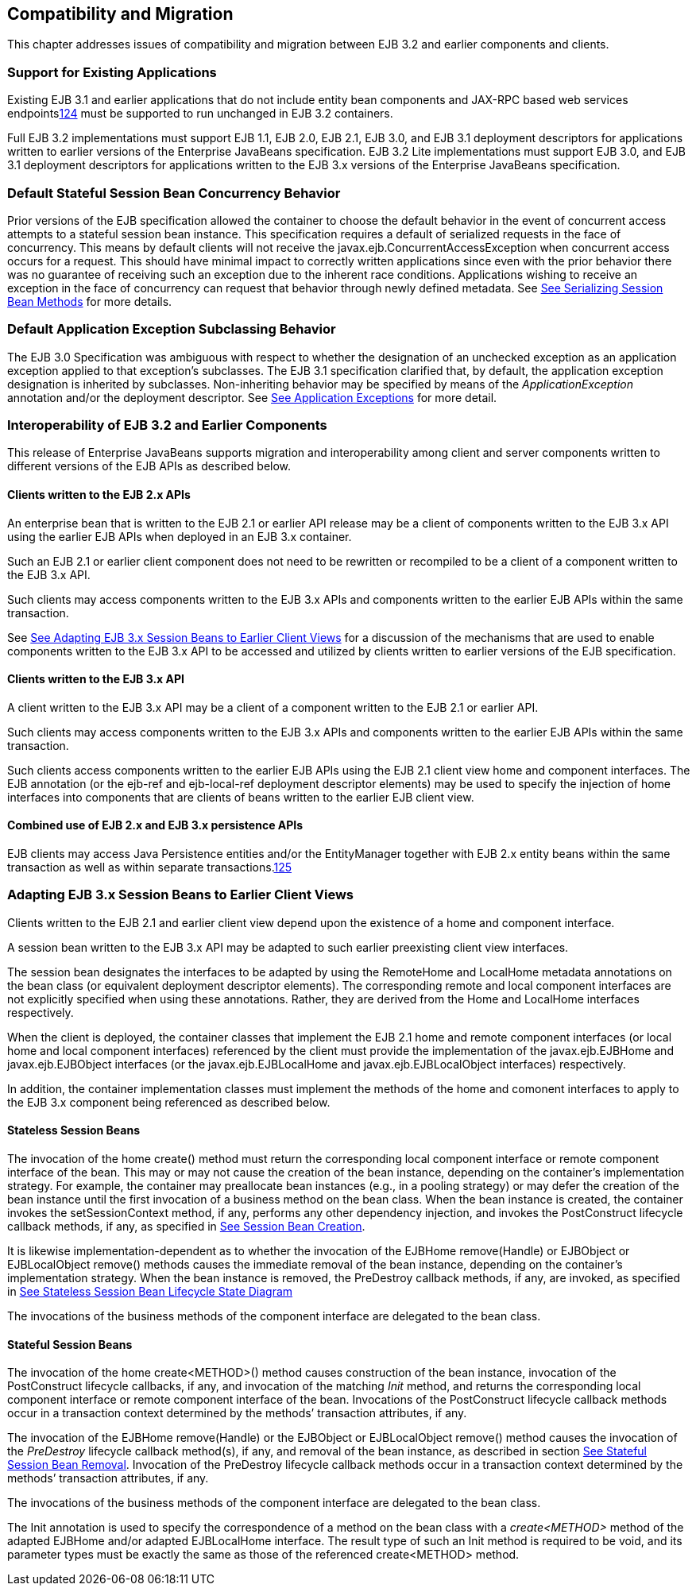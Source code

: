[[a9694]]
== Compatibility and Migration

This chapter addresses issues of
compatibility and migration between EJB 3.2 and earlier components and
clients.

[[a9696]]
=== Support for Existing Applications



Existing EJB 3.1 and earlier applications
that do not include entity bean components and JAX-RPC based web
services endpointslink:#a10344[124] must be supported to run
unchanged in EJB 3.2 containers.

Full EJB 3.2 implementations must support EJB
1.1, EJB 2.0, EJB 2.1, EJB 3.0, and EJB 3.1 deployment descriptors for
applications written to earlier versions of the Enterprise JavaBeans
specification. EJB 3.2 Lite implementations must support EJB 3.0, and
EJB 3.1 deployment descriptors for applications written to the EJB 3.x
versions of the Enterprise JavaBeans specification.

=== Default Stateful Session Bean Concurrency Behavior



Prior versions of the EJB specification
allowed the container to choose the default behavior in the event of
concurrent access attempts to a stateful session bean instance. This
specification requires a default of serialized requests in the face of
concurrency. This means by default clients will not receive the
javax.ejb.ConcurrentAccessException when concurrent access occurs for a
request. This should have minimal impact to correctly written
applications since even with the prior behavior there was no guarantee
of receiving such an exception due to the inherent race conditions.
Applications wishing to receive an exception in the face of concurrency
can request that behavior through newly defined metadata. See
link:Ejb.html#a778[See Serializing Session Bean Methods] for
more details.

=== Default Application Exception Subclassing Behavior



The EJB 3.0 Specification was ambiguous with
respect to whether the designation of an unchecked exception as an
application exception applied to that exception’s subclasses. The EJB
3.1 specification clarified that, by default, the application exception
designation is inherited by subclasses. Non-inheriting behavior may be
specified by means of the _ApplicationException_ annotation and/or the
deployment descriptor. See link:Ejb.html#a2942[See Application
Exceptions] for more detail.

=== Interoperability of EJB 3.2 and Earlier Components



This release of Enterprise JavaBeans supports
migration and interoperability among client and server components
written to different versions of the EJB APIs as described below.

==== Clients written to the EJB 2.x APIs

An enterprise bean that is written to the EJB
2.1 or earlier API release may be a client of components written to the
EJB 3.x API using the earlier EJB APIs when deployed in an EJB 3.x
container.

Such an EJB 2.1 or earlier client component
does not need to be rewritten or recompiled to be a client of a
component written to the EJB 3.x API.

Such clients may access components written to
the EJB 3.x APIs and components written to the earlier EJB APIs within
the same transaction.

See link:Ejb.html#a9716[See Adapting
EJB 3.x Session Beans to Earlier Client Views] for a discussion of the
mechanisms that are used to enable components written to the EJB 3.x API
to be accessed and utilized by clients written to earlier versions of
the EJB specification.

==== Clients written to the EJB 3.x API

A client written to the EJB 3.x API may be a
client of a component written to the EJB 2.1 or earlier API.

Such clients may access components written to
the EJB 3.x APIs and components written to the earlier EJB APIs within
the same transaction.

Such clients access components written to the
earlier EJB APIs using the EJB 2.1 client view home and component
interfaces. The EJB annotation (or the ejb-ref and ejb-local-ref
deployment descriptor elements) may be used to specify the injection of
home interfaces into components that are clients of beans written to the
earlier EJB client view.

==== Combined use of EJB 2.x and EJB 3.x persistence APIs

{empty}EJB clients may access Java
Persistence entities and/or the EntityManager together with EJB 2.x
entity beans within the same transaction as well as within separate
transactions.link:#a10345[125]

[[a9716]]
=== Adapting EJB 3.x Session Beans to Earlier Client Views



Clients written to the EJB 2.1 and earlier
client view depend upon the existence of a home and component interface.

A session bean written to the EJB 3.x API may
be adapted to such earlier preexisting client view interfaces.

The session bean designates the interfaces to
be adapted by using the RemoteHome and LocalHome metadata annotations on
the bean class (or equivalent deployment descriptor elements). The
corresponding remote and local component interfaces are not explicitly
specified when using these annotations. Rather, they are derived from
the Home and LocalHome interfaces respectively.

When the client is deployed, the container
classes that implement the EJB 2.1 home and remote component interfaces
(or local home and local component interfaces) referenced by the client
must provide the implementation of the javax.ejb.EJBHome and
javax.ejb.EJBObject interfaces (or the javax.ejb.EJBLocalHome and
javax.ejb.EJBLocalObject interfaces) respectively.

In addition, the container implementation
classes must implement the methods of the home and comonent interfaces
to apply to the EJB 3.x component being referenced as described below.

==== Stateless Session Beans

The invocation of the home create() method
must return the corresponding local component interface or remote
component interface of the bean. This may or may not cause the creation
of the bean instance, depending on the container’s implementation
strategy. For example, the container may preallocate bean instances
(e.g., in a pooling strategy) or may defer the creation of the bean
instance until the first invocation of a business method on the bean
class. When the bean instance is created, the container invokes the
setSessionContext method, if any, performs any other dependency
injection, and invokes the PostConstruct lifecycle callback methods, if
any, as specified in link:Ejb.html#a756[See Session Bean
Creation].

{empty}It is likewise
implementation-dependent as to whether the invocation of the EJBHome
remove(Handle) or EJBObject or EJBLocalObject remove() methods causes
the immediate removal of the bean instance, depending on the container’s
implementation strategy. When the bean instance is removed, the
PreDestroy callback methods, if any, are invoked, as specified in
link:Ejb.html#a1077[See Stateless Session Bean Lifecycle State
Diagram]

The invocations of the business methods of
the component interface are delegated to the bean class.

[[a9726]]
==== Stateful Session Beans

The invocation of the home create<METHOD>()
method causes construction of the bean instance, invocation of the
PostConstruct lifecycle callbacks, if any, and invocation of the
matching _Init_ method, and returns the corresponding local component
interface or remote component interface of the bean. Invocations of the
PostConstruct lifecycle callback methods occur in a transaction context
determined by the methods’ transaction attributes, if any.

The invocation of the EJBHome remove(Handle)
or the EJBObject or EJBLocalObject remove() method causes the invocation
of the _PreDestroy_ lifecycle callback method(s), if any, and removal of
the bean instance, as described in section
link:Ejb.html#a767[See Stateful Session Bean Removal].
Invocation of the PreDestroy lifecycle callback methods occur in a
transaction context determined by the methods’ transaction attributes,
if any.

The invocations of the business methods of
the component interface are delegated to the bean class.

The Init annotation is used to specify the
correspondence of a method on the bean class with a _create<METHOD>_
method of the adapted EJBHome and/or adapted EJBLocalHome interface. The
result type of such an Init method is required to be void, and its
parameter types must be exactly the same as those of the referenced
create<METHOD> method.
